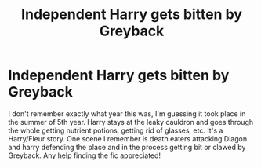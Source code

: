 #+TITLE: Independent Harry gets bitten by Greyback

* Independent Harry gets bitten by Greyback
:PROPERTIES:
:Author: DarkeWolf05
:Score: 2
:DateUnix: 1611402915.0
:DateShort: 2021-Jan-23
:FlairText: What's That Fic?
:END:
I don't remember exactly what year this was, I'm guessing it took place in the summer of 5th year. Harry stays at the leaky cauldron and goes through the whole getting nutrient potions, getting rid of glasses, etc. It's a Harry/Fleur story. One scene I remember is death eaters attacking Diagon and harry defending the place and in the process getting bit or clawed by Greyback. Any help finding the fic appreciated!

